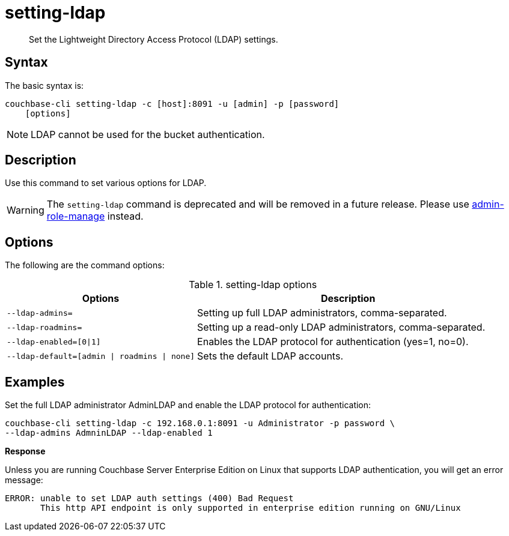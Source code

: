 [#reference_jhf_jp5_ls]
= setting-ldap

[abstract]
Set the Lightweight Directory Access Protocol (LDAP) settings.

== Syntax

The basic syntax is:

----
couchbase-cli setting-ldap -c [host]:8091 -u [admin] -p [password]
    [options]
----

NOTE: LDAP cannot be used for the bucket authentication.

== Description

Use this command to set various options for LDAP.

WARNING: The `setting-ldap` command is deprecated and will be removed in a future release.
Please use xref:alter-role.adoc[admin-role-manage] instead.

== Options

The following are the command options:

.setting-ldap options
[cols="5,8"]
|===
| Options | Description

| `--ldap-admins=`
| Setting up full LDAP administrators, comma-separated.

| `--ldap-roadmins=`
| Setting up a read-only LDAP administrators, comma-separated.

| `--ldap-enabled=[0{vbar}1]`
| Enables the LDAP protocol for authentication (yes=1, no=0).

| `--ldap-default=[admin {vbar} roadmins {vbar} none]`
| Sets the default LDAP accounts.
|===

== Examples

Set the full LDAP administrator AdminLDAP and enable the LDAP protocol for authentication:

----
couchbase-cli setting-ldap -c 192.168.0.1:8091 -u Administrator -p password \
--ldap-admins AdmninLDAP --ldap-enabled 1
----

*Response*

Unless you are running Couchbase Server Enterprise Edition on Linux that supports LDAP authentication, you will get an error message:

----
ERROR: unable to set LDAP auth settings (400) Bad Request
       This http API endpoint is only supported in enterprise edition running on GNU/Linux
----
